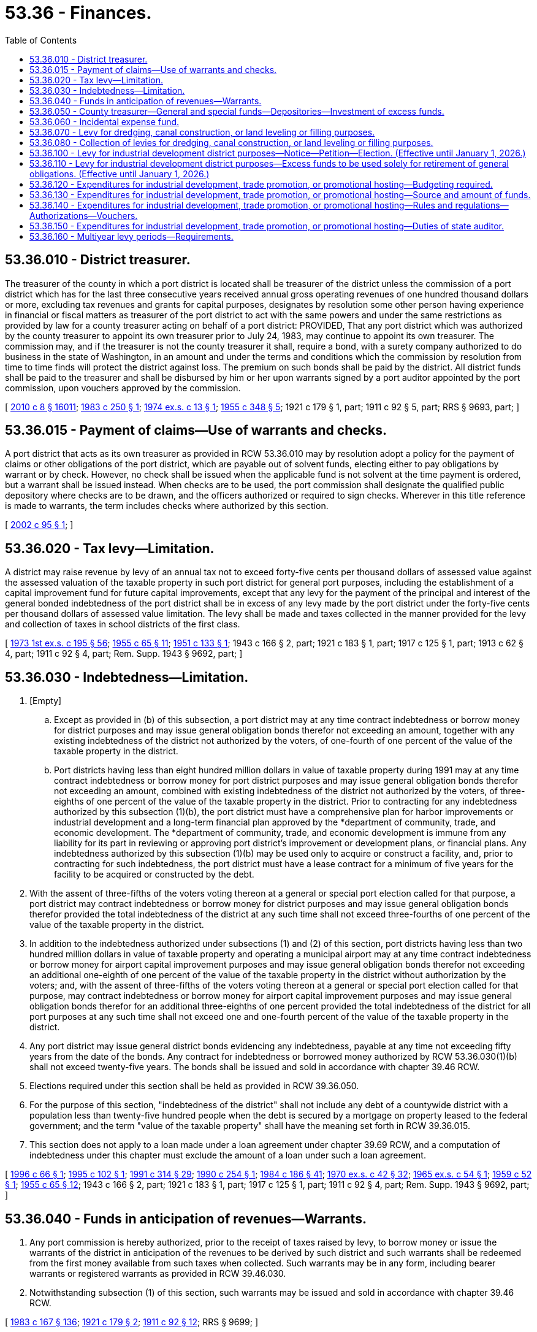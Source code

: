 = 53.36 - Finances.
:toc:

== 53.36.010 - District treasurer.
The treasurer of the county in which a port district is located shall be treasurer of the district unless the commission of a port district which has for the last three consecutive years received annual gross operating revenues of one hundred thousand dollars or more, excluding tax revenues and grants for capital purposes, designates by resolution some other person having experience in financial or fiscal matters as treasurer of the port district to act with the same powers and under the same restrictions as provided by law for a county treasurer acting on behalf of a port district: PROVIDED, That any port district which was authorized by the county treasurer to appoint its own treasurer prior to July 24, 1983, may continue to appoint its own treasurer. The commission may, and if the treasurer is not the county treasurer it shall, require a bond, with a surety company authorized to do business in the state of Washington, in an amount and under the terms and conditions which the commission by resolution from time to time finds will protect the district against loss. The premium on such bonds shall be paid by the district. All district funds shall be paid to the treasurer and shall be disbursed by him or her upon warrants signed by a port auditor appointed by the port commission, upon vouchers approved by the commission.

[ http://lawfilesext.leg.wa.gov/biennium/2009-10/Pdf/Bills/Session%20Laws/Senate/6239-S.SL.pdf?cite=2010%20c%208%20§%2016011[2010 c 8 § 16011]; http://leg.wa.gov/CodeReviser/documents/sessionlaw/1983c250.pdf?cite=1983%20c%20250%20§%201[1983 c 250 § 1]; http://leg.wa.gov/CodeReviser/documents/sessionlaw/1974ex1c13.pdf?cite=1974%20ex.s.%20c%2013%20§%201[1974 ex.s. c 13 § 1]; http://leg.wa.gov/CodeReviser/documents/sessionlaw/1955c348.pdf?cite=1955%20c%20348%20§%205[1955 c 348 § 5]; 1921 c 179 § 1, part; 1911 c 92 § 5, part; RRS § 9693, part; ]

== 53.36.015 - Payment of claims—Use of warrants and checks.
A port district that acts as its own treasurer as provided in RCW 53.36.010 may by resolution adopt a policy for the payment of claims or other obligations of the port district, which are payable out of solvent funds, electing either to pay obligations by warrant or by check. However, no check shall be issued when the applicable fund is not solvent at the time payment is ordered, but a warrant shall be issued instead. When checks are to be used, the port commission shall designate the qualified public depository where checks are to be drawn, and the officers authorized or required to sign checks. Wherever in this title reference is made to warrants, the term includes checks where authorized by this section.

[ http://lawfilesext.leg.wa.gov/biennium/2001-02/Pdf/Bills/Session%20Laws/House/2571.SL.pdf?cite=2002%20c%2095%20§%201[2002 c 95 § 1]; ]

== 53.36.020 - Tax levy—Limitation.
A district may raise revenue by levy of an annual tax not to exceed forty-five cents per thousand dollars of assessed value against the assessed valuation of the taxable property in such port district for general port purposes, including the establishment of a capital improvement fund for future capital improvements, except that any levy for the payment of the principal and interest of the general bonded indebtedness of the port district shall be in excess of any levy made by the port district under the forty-five cents per thousand dollars of assessed value limitation. The levy shall be made and taxes collected in the manner provided for the levy and collection of taxes in school districts of the first class.

[ http://leg.wa.gov/CodeReviser/documents/sessionlaw/1973ex1c195.pdf?cite=1973%201st%20ex.s.%20c%20195%20§%2056[1973 1st ex.s. c 195 § 56]; http://leg.wa.gov/CodeReviser/documents/sessionlaw/1955c65.pdf?cite=1955%20c%2065%20§%2011[1955 c 65 § 11]; http://leg.wa.gov/CodeReviser/documents/sessionlaw/1951c133.pdf?cite=1951%20c%20133%20§%201[1951 c 133 § 1]; 1943 c 166 § 2, part; 1921 c 183 § 1, part; 1917 c 125 § 1, part; 1913 c 62 § 4, part; 1911 c 92 § 4, part; Rem. Supp. 1943 § 9692, part; ]

== 53.36.030 - Indebtedness—Limitation.
. [Empty]
.. Except as provided in (b) of this subsection, a port district may at any time contract indebtedness or borrow money for district purposes and may issue general obligation bonds therefor not exceeding an amount, together with any existing indebtedness of the district not authorized by the voters, of one-fourth of one percent of the value of the taxable property in the district.

.. Port districts having less than eight hundred million dollars in value of taxable property during 1991 may at any time contract indebtedness or borrow money for port district purposes and may issue general obligation bonds therefor not exceeding an amount, combined with existing indebtedness of the district not authorized by the voters, of three-eighths of one percent of the value of the taxable property in the district. Prior to contracting for any indebtedness authorized by this subsection (1)(b), the port district must have a comprehensive plan for harbor improvements or industrial development and a long-term financial plan approved by the *department of community, trade, and economic development. The *department of community, trade, and economic development is immune from any liability for its part in reviewing or approving port district's improvement or development plans, or financial plans. Any indebtedness authorized by this subsection (1)(b) may be used only to acquire or construct a facility, and, prior to contracting for such indebtedness, the port district must have a lease contract for a minimum of five years for the facility to be acquired or constructed by the debt.

. With the assent of three-fifths of the voters voting thereon at a general or special port election called for that purpose, a port district may contract indebtedness or borrow money for district purposes and may issue general obligation bonds therefor provided the total indebtedness of the district at any such time shall not exceed three-fourths of one percent of the value of the taxable property in the district.

. In addition to the indebtedness authorized under subsections (1) and (2) of this section, port districts having less than two hundred million dollars in value of taxable property and operating a municipal airport may at any time contract indebtedness or borrow money for airport capital improvement purposes and may issue general obligation bonds therefor not exceeding an additional one-eighth of one percent of the value of the taxable property in the district without authorization by the voters; and, with the assent of three-fifths of the voters voting thereon at a general or special port election called for that purpose, may contract indebtedness or borrow money for airport capital improvement purposes and may issue general obligation bonds therefor for an additional three-eighths of one percent provided the total indebtedness of the district for all port purposes at any such time shall not exceed one and one-fourth percent of the value of the taxable property in the district.

. Any port district may issue general district bonds evidencing any indebtedness, payable at any time not exceeding fifty years from the date of the bonds. Any contract for indebtedness or borrowed money authorized by RCW 53.36.030(1)(b) shall not exceed twenty-five years. The bonds shall be issued and sold in accordance with chapter 39.46 RCW.

. Elections required under this section shall be held as provided in RCW 39.36.050.

. For the purpose of this section, "indebtedness of the district" shall not include any debt of a countywide district with a population less than twenty-five hundred people when the debt is secured by a mortgage on property leased to the federal government; and the term "value of the taxable property" shall have the meaning set forth in RCW 39.36.015.

. This section does not apply to a loan made under a loan agreement under chapter 39.69 RCW, and a computation of indebtedness under this chapter must exclude the amount of a loan under such a loan agreement.

[ http://lawfilesext.leg.wa.gov/biennium/1995-96/Pdf/Bills/Session%20Laws/Senate/6425.SL.pdf?cite=1996%20c%2066%20§%201[1996 c 66 § 1]; http://lawfilesext.leg.wa.gov/biennium/1995-96/Pdf/Bills/Session%20Laws/House/1068.SL.pdf?cite=1995%20c%20102%20§%201[1995 c 102 § 1]; http://lawfilesext.leg.wa.gov/biennium/1991-92/Pdf/Bills/Session%20Laws/House/1341-S.SL.pdf?cite=1991%20c%20314%20§%2029[1991 c 314 § 29]; http://leg.wa.gov/CodeReviser/documents/sessionlaw/1990c254.pdf?cite=1990%20c%20254%20§%201[1990 c 254 § 1]; http://leg.wa.gov/CodeReviser/documents/sessionlaw/1984c186.pdf?cite=1984%20c%20186%20§%2041[1984 c 186 § 41]; http://leg.wa.gov/CodeReviser/documents/sessionlaw/1970ex1c42.pdf?cite=1970%20ex.s.%20c%2042%20§%2032[1970 ex.s. c 42 § 32]; http://leg.wa.gov/CodeReviser/documents/sessionlaw/1965ex1c54.pdf?cite=1965%20ex.s.%20c%2054%20§%201[1965 ex.s. c 54 § 1]; http://leg.wa.gov/CodeReviser/documents/sessionlaw/1959c52.pdf?cite=1959%20c%2052%20§%201[1959 c 52 § 1]; http://leg.wa.gov/CodeReviser/documents/sessionlaw/1955c65.pdf?cite=1955%20c%2065%20§%2012[1955 c 65 § 12]; 1943 c 166 § 2, part; 1921 c 183 § 1, part; 1917 c 125 § 1, part; 1911 c 92 § 4, part; Rem. Supp. 1943 § 9692, part; ]

== 53.36.040 - Funds in anticipation of revenues—Warrants.
. Any port commission is hereby authorized, prior to the receipt of taxes raised by levy, to borrow money or issue the warrants of the district in anticipation of the revenues to be derived by such district and such warrants shall be redeemed from the first money available from such taxes when collected. Such warrants may be in any form, including bearer warrants or registered warrants as provided in RCW 39.46.030.

. Notwithstanding subsection (1) of this section, such warrants may be issued and sold in accordance with chapter 39.46 RCW.

[ http://leg.wa.gov/CodeReviser/documents/sessionlaw/1983c167.pdf?cite=1983%20c%20167%20§%20136[1983 c 167 § 136]; http://leg.wa.gov/CodeReviser/documents/sessionlaw/1921c179.pdf?cite=1921%20c%20179%20§%202[1921 c 179 § 2]; http://leg.wa.gov/CodeReviser/documents/sessionlaw/1911c92.pdf?cite=1911%20c%2092%20§%2012[1911 c 92 § 12]; RRS § 9699; ]

== 53.36.050 - County treasurer—General and special funds—Depositories—Investment of excess funds.
The county treasurer acting as port treasurer shall create a fund to be known as the "Port of . . . . . . Fund," into which shall be paid all money received by him or her from the collection of taxes in behalf of such port district, and shall also maintain such other special funds as may be created by the port commission into which shall be placed such moneys as the port commission may by its resolution direct. All such port funds shall be deposited with the county depositories under the same restrictions, contracts, and security as is provided by statute for county depositories and all interest collected on such port funds shall belong to such port district and shall be deposited to its credit in the proper port funds: PROVIDED, That any portion of such port moneys determined by the port commission to be in excess of the current needs of the port district may be invested by the county treasurer in accordance with RCW 36.29.020, 36.29.022, and chapter 39.59 RCW, and all interest collected thereon shall likewise belong to such port district and shall be deposited to its credit in the proper port funds.

[ http://lawfilesext.leg.wa.gov/biennium/2009-10/Pdf/Bills/Session%20Laws/Senate/6239-S.SL.pdf?cite=2010%20c%208%20§%2016012[2010 c 8 § 16012]; http://lawfilesext.leg.wa.gov/biennium/1997-98/Pdf/Bills/Session%20Laws/Senate/5028-S.SL.pdf?cite=1997%20c%20393%20§%2010[1997 c 393 § 10]; http://leg.wa.gov/CodeReviser/documents/sessionlaw/1959c52.pdf?cite=1959%20c%2052%20§%202[1959 c 52 § 2]; http://leg.wa.gov/CodeReviser/documents/sessionlaw/1921c179.pdf?cite=1921%20c%20179%20§%203[1921 c 179 § 3]; http://leg.wa.gov/CodeReviser/documents/sessionlaw/1911c92.pdf?cite=1911%20c%2092%20§%2013[1911 c 92 § 13]; RRS § 9700; ]

== 53.36.060 - Incidental expense fund.
The port commission of any port district may, by resolution, create an incidental expense fund in such amount as the port commission may direct. Such incidental expense fund may be kept and maintained in a bank or banks designated in the resolution creating the fund, and such depository shall be required to give bonds or securities to the port district for the protection of such incidental expense fund, in the full amount of the fund authorized by the said resolution. Vouchers shall be drawn to reimburse said incidental expense fund and such vouchers shall be approved by the port commission. Transient labor, freight, express, cartage, postage, petty supplies, and minor expenses of the port district may be paid from said incidental expense fund and all such disbursements therefrom shall be by check of the port auditor or such other officer as the port commission shall by resolution direct. All expenditures from said incidental expense fund shall be covered by vouchers drawn by the port auditor and approved by the manager or such other officer of the port district as the port commission may by resolution direct. The officer disbursing said fund shall be required to give bond to the port district in the full authorized amount of the said incidental expense fund for the faithful performance of his or her duties in connection with the disbursement of moneys from such fund.

[ http://lawfilesext.leg.wa.gov/biennium/2009-10/Pdf/Bills/Session%20Laws/Senate/6239-S.SL.pdf?cite=2010%20c%208%20§%2016013[2010 c 8 § 16013]; http://leg.wa.gov/CodeReviser/documents/sessionlaw/1933c189.pdf?cite=1933%20c%20189%20§%2016[1933 c 189 § 16]; RRS § 9699-1; ]

== 53.36.070 - Levy for dredging, canal construction, or land leveling or filling purposes.
Any port district organized under the laws of this state shall, in addition to the powers otherwise provided by law, have the power to raise revenue by the levy and collection of an annual tax on all taxable property within such port district of not to exceed forty-five cents per thousand dollars of assessed value against the assessed valuation of the taxable property in such port district, for dredging, canal construction, or land leveling or filling purposes, the proceeds of any such levy to be used exclusively for such dredging, canal construction, or land leveling and filling purposes: PROVIDED, That no such levy for dredging, canal construction, or land leveling or filling purposes under the provisions of RCW 53.36.070 and 53.36.080 shall be made unless and until the question of authorizing the making of such additional levy shall have been submitted to a vote of the electors of the district in the manner provided by law for the submission of the question of making additional levies in school districts of the first class at an election held under the provisions of RCW 29A.04.330 and shall have been authorized by a majority of the electors voting thereon.

[ http://lawfilesext.leg.wa.gov/biennium/2015-16/Pdf/Bills/Session%20Laws/House/1806-S.SL.pdf?cite=2015%20c%2053%20§%2083[2015 c 53 § 83]; http://leg.wa.gov/CodeReviser/documents/sessionlaw/1983c3.pdf?cite=1983%20c%203%20§%20162[1983 c 3 § 162]; http://leg.wa.gov/CodeReviser/documents/sessionlaw/1973ex1c195.pdf?cite=1973%201st%20ex.s.%20c%20195%20§%2057[1973 1st ex.s. c 195 § 57]; http://leg.wa.gov/CodeReviser/documents/sessionlaw/1965ex1c22.pdf?cite=1965%20ex.s.%20c%2022%20§%201[1965 ex.s. c 22 § 1]; http://leg.wa.gov/CodeReviser/documents/sessionlaw/1925c29.pdf?cite=1925%20c%2029%20§%201[1925 c 29 § 1]; RRS § 9692-1; ]

== 53.36.080 - Collection of levies for dredging, canal construction, or land leveling or filling purposes.
Whenever such additional levy for dredging, canal construction, or land leveling or filling purposes shall have been authorized by the electors of the district at an election, held subsequent to the time of making the levy for the district for general purposes, in any year, such levy shall be certified by the port commission in the manner provided by law for certifying levies for general purposes of the district, and shall be forthwith spread and extended upon the tax rolls for the current year, and the taxes so levied and extended shall be collected in the manner provided by law for the collection of general taxes.

[ http://leg.wa.gov/CodeReviser/documents/sessionlaw/1965ex1c22.pdf?cite=1965%20ex.s.%20c%2022%20§%202[1965 ex.s. c 22 § 2]; http://leg.wa.gov/CodeReviser/documents/sessionlaw/1925c29.pdf?cite=1925%20c%2029%20§%202[1925 c 29 § 2]; RRS § 9692-2; ]

== 53.36.100 - Levy for industrial development district purposes—Notice—Petition—Election. (Effective until January 1, 2026.)
. A port district having adopted a comprehensive scheme of harbor improvements and industrial developments may thereafter raise revenue, for six years only, and a second six years if the procedures are followed under subsection (2) of this section, in addition to all other revenues now authorized by law, by an annual levy not to exceed forty-five cents per thousand dollars of assessed value against the assessed valuation of the taxable property in such port district. In addition, if voters approve a ballot proposition authorizing additional levies by a simple majority vote, a port district located in a county bordering on the Pacific Ocean having adopted a comprehensive scheme of harbor improvements and industrial developments may impose these levies for a third six-year period. Said levies shall be used exclusively for the exercise of the powers granted to port districts under chapter 53.25 RCW except as provided in *RCW 53.36.110. The levy of such taxes is herein authorized notwithstanding the provisions of RCW 84.52.050 and 84.52.043. The revenues derived from levies made under *RCW 53.36.100 and 53.36.110 not expended in the year in which the levies are made may be paid into a fund for future use in carrying out the powers granted under chapter 53.25 RCW, which fund may be accumulated and carried over from year to year, with the right to continue to levy the taxes provided for in *RCW 53.36.100 and 53.36.110 for the purposes herein authorized.

. If a port district intends to levy a tax under this section for one or more years after the first six years these levies were imposed, the port commission shall publish notice of this intention, in one or more newspapers of general circulation within the district, by June 1 of the year in which the first levy of the seventh through twelfth year period is to be made. If within ninety days of the date of publication a petition is filed with the county auditor containing the signatures of eight percent of the number of voters registered and voting in the port district for the office of the governor at the last preceding gubernatorial election, the county auditor shall canvass the signatures in the same manner as prescribed in RCW 29A.72.230 and certify their sufficiency to the port commission within two weeks. The proposition to make these levies in the seventh through twelfth year period shall be submitted to the voters of the port district at a special election, called for this purpose, no later than the date on which a primary election would be held under RCW 29A.04.311. The levies may be made in the seventh through twelfth year period only if approved by a majority of the voters of the port district voting on the proposition.

[ http://lawfilesext.leg.wa.gov/biennium/2015-16/Pdf/Bills/Session%20Laws/House/1806-S.SL.pdf?cite=2015%20c%2053%20§%2084[2015 c 53 § 84]; http://lawfilesext.leg.wa.gov/biennium/1993-94/Pdf/Bills/Session%20Laws/Senate/6071-S.SL.pdf?cite=1994%20c%20278%20§%201[1994 c 278 § 1]; http://leg.wa.gov/CodeReviser/documents/sessionlaw/1982ex1c3.pdf?cite=1982%201st%20ex.s.%20c%203%20§%201[1982 1st ex.s. c 3 § 1]; http://leg.wa.gov/CodeReviser/documents/sessionlaw/1979c76.pdf?cite=1979%20c%2076%20§%201[1979 c 76 § 1]; http://leg.wa.gov/CodeReviser/documents/sessionlaw/1973ex1c195.pdf?cite=1973%201st%20ex.s.%20c%20195%20§%2058[1973 1st ex.s. c 195 § 58]; http://leg.wa.gov/CodeReviser/documents/sessionlaw/1957c265.pdf?cite=1957%20c%20265%20§%201[1957 c 265 § 1]; ]

== 53.36.110 - Levy for industrial development district purposes—Excess funds to be used solely for retirement of general obligations. (Effective until January 1, 2026.)
In the event the levy herein authorized shall produce revenue in excess of the requirements to complete the projects of a port district then provided for in its comprehensive scheme of harbor improvements and industrial developments or amendments thereto, said excess shall be used solely for the retirement of general obligation bonded indebtedness.

[ http://leg.wa.gov/CodeReviser/documents/sessionlaw/1957c265.pdf?cite=1957%20c%20265%20§%202[1957 c 265 § 2]; ]

== 53.36.120 - Expenditures for industrial development, trade promotion, or promotional hosting—Budgeting required.
Under the authority of Article VIII, section 8, of the state Constitution, port district expenditures for industrial development, trade promotion or promotional hosting shall be pursuant to specific budget items as approved by the port commission at the annual public hearings on the port district budget.

[ http://leg.wa.gov/CodeReviser/documents/sessionlaw/1967c136.pdf?cite=1967%20c%20136%20§%201[1967 c 136 § 1]; ]

== 53.36.130 - Expenditures for industrial development, trade promotion, or promotional hosting—Source and amount of funds.
Funds for promotional hosting expenditures shall be expended only from gross operating revenues and shall not exceed one percent thereof upon the first two million five hundred thousand dollars of such gross operating revenues, one-half of one percent upon the next two million five hundred thousand dollars of such gross operating revenues, and one-fourth of one percent on the excess over five million dollars of such operating revenues: PROVIDED, HOWEVER, That in no case shall these limitations restrict a port district to less than twenty-five hundred dollars per year from any funds available to the port.

[ http://leg.wa.gov/CodeReviser/documents/sessionlaw/1967c136.pdf?cite=1967%20c%20136%20§%202[1967 c 136 § 2]; ]

== 53.36.140 - Expenditures for industrial development, trade promotion, or promotional hosting—Rules and regulations—Authorizations—Vouchers.
Port commissions shall adopt, in writing, rules and regulations governing promotional hosting expenditures by port employees or agents. Such rules shall identify officials and agents authorized to make such expenditures and the approved objectives of such spending. Port commissioners shall not personally make such expenditures, or seek reimbursement therefor, except where specific authorization of such expenditures has been approved by the port commission. All payments and reimbursements shall be identified and supported on vouchers approved by the port auditor.

[ http://leg.wa.gov/CodeReviser/documents/sessionlaw/1967c136.pdf?cite=1967%20c%20136%20§%203[1967 c 136 § 3]; ]

== 53.36.150 - Expenditures for industrial development, trade promotion, or promotional hosting—Duties of state auditor.
The state auditor shall, as provided in chapter 43.09 RCW:

. Audit expenditures made pursuant to RCW 53.36.120 through 53.36.150; and

. Promulgate appropriate rules and definitions as a part of the uniform system of accounts for port districts to carry out the intent of RCW 53.36.120 through 53.36.150: PROVIDED, That such accounts shall continue to include "gross operating revenues" which shall be exclusive of revenues derived from any property tax levy except as provided in RCW 53.36.130.

[ http://leg.wa.gov/CodeReviser/documents/sessionlaw/1967c136.pdf?cite=1967%20c%20136%20§%204[1967 c 136 § 4]; ]

== 53.36.160 - Multiyear levy periods—Requirements.
. [Empty]
.. A port district having adopted a comprehensive scheme of harbor improvements and industrial developments may thereafter raise revenue through:

... A first multiyear levy period, if it meets the requirements of this subsection (1);

... A second multiyear levy period, if it meets the requirements of this subsection (1) and subsection (2) of this section; and

... A third multiyear levy period, if it meets the requirements of subsection (3) of this section.

.. First and second multiyear levy periods do not have to be consecutive.

.. First and second multiyear levy periods may not overlap.

.. The aggregate revenue that may be collected over a first or second multiyear levy period may not exceed the sum of: (i) Two dollars and seventy cents per thousand dollars of assessed value multiplied by the assessed valuation of the taxable property in the port district for taxes collected in the base year; and (ii) the difference of:

(A) The maximum allowable amount that could have been collected under RCW 84.55.010 for the first six collection years of the levy period; and

(B) The amount calculated under (d)(i) of this subsection (1).

.. The levy rate in any year may not exceed forty-five cents per thousand dollars of assessed value.

.. A levy period may not exceed twenty years from the date the initial levy is made in the period.

.. A port district must adopt a resolution during the base year approving the use of a first or second multiyear levy period.

. If a port district intends to impose levies over a second multiyear levy period, the port commission must publish notice of this intention, in one or more newspapers of general circulation within the district, by April 1st of the year in which the first levy in the second multiyear levy period is to be made. If within ninety days of the date of publication a petition is filed with the county auditor containing the signatures of eight percent of the number of voters registered and voting in the port district for the office of the governor at the last preceding gubernatorial election, the county auditor must canvass the signatures in the same manner as prescribed in RCW 29A.72.230 and certify their sufficiency to the port commission within two weeks. The proposition to impose levies over a second multiyear levy period must be submitted to the voters of the port district at a special election, called for this purpose, no later than the date on which a primary election would be held under RCW 29A.04.311. The levies may be made in the second multiyear levy period only if approved by a majority of the voters of the port district voting on the proposition.

. In addition, if voters approve a ballot proposition authorizing additional levies by a simple majority vote, a port district located in a county bordering on the Pacific Ocean having adopted a comprehensive scheme of harbor improvements and industrial developments may impose a third levy for a period that may not exceed six years. The levy rate in any year may not exceed forty-five cents per thousand dollars of assessed value. Except for the initial levy in the third levy period, RCW 84.55.010 applies to the tax authorized in this subsection.

. The levy of such taxes under this section is authorized notwithstanding the provisions of RCW 84.52.043 and 84.52.050. The revenues derived from levies made under this section not expended in the year in which the levies are made may be paid into a fund for future use in carrying out the powers granted under chapter 53.25 RCW, which fund may be accumulated and carried over from year to year, with the right to continue to levy the taxes provided for under this section for the purposes herein authorized.

. In the event a levy authorized in this section produces revenue in excess of the requirements to complete the projects of a port district then provided for in its comprehensive scheme of harbor improvements and industrial developments or amendments thereto, the excess must be used solely for the retirement of general obligation bonded indebtedness.

. [Empty]
.. Except as otherwise provided in this subsection, a port district that has levied the tax authorized under *RCW 53.36.100 may not levy a tax authorized under this section.

.. A port district that levied the tax authorized under *RCW 53.36.100 for taxes collected in 2015 as part of the initial six-year period may levy the tax authorized under this section for a second and third multiyear levy period in accordance with this section after the initial six-year levy period under *RCW 53.36.100.

.. A port district that levied the tax authorized under *RCW 53.36.100 for taxes collected in 2015 as part of the second six-year period may levy the tax authorized under this section for a third multiyear levy period in accordance with this section after the second six-year levy period under *RCW 53.36.100.

.. A port district that did not levy the tax authorized under *RCW 53.36.100 for taxes collected in 2015 but has previously levied a tax under *RCW 53.36.100 for only the initial six-year period may impose levies in accordance with this section for a second and third multiyear levy period.

.. A port district that did not levy the tax authorized under *RCW 53.36.100 for taxes collected in 2015 but has previously levied a tax under *RCW 53.36.100 for the initial and second six-year periods may impose levies in accordance with this section for a third multiyear levy period.

. For the purposes of this section, "base year" means the year prior to the first collection year in a first or second multiyear levy period.

[ http://lawfilesext.leg.wa.gov/biennium/2015-16/Pdf/Bills/Session%20Laws/House/1337-S.SL.pdf?cite=2015%20c%20135%20§%201[2015 c 135 § 1]; ]

